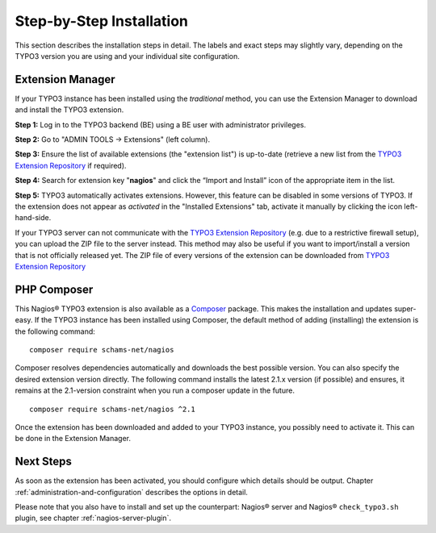 .. ==================================================
.. FOR YOUR INFORMATION
.. --------------------------------------------------
.. -*- coding: utf-8 -*- with BOM.

.. ==================================================
.. DEFINE SOME TEXTROLES
.. --------------------------------------------------
.. role::   underline
.. role::   typoscript(code)
.. role::   ts(typoscript)
   :class:  typoscript
.. role::   php(code)

.. _step-by-step-installation:


Step-by-Step Installation
^^^^^^^^^^^^^^^^^^^^^^^^^

This section describes the installation steps in detail. The labels and exact steps may slightly vary, depending on the TYPO3 version you are using and your individual site configuration.

Extension Manager
"""""""""""""""""

If your TYPO3 instance has been installed using the *traditional* method, you can use the Extension Manager to download and install the TYPO3 extension.

**Step 1:** Log in to the TYPO3 backend (BE) using a BE user with administrator privileges.

**Step 2:** Go to "ADMIN TOOLS -> Extensions" (left column).

**Step 3:** Ensure the list of available extensions (the "extension list") is up-to-date (retrieve a new list from the `TYPO3 Extension Repository <https://extensions.typo3.org/>`_ if required).

**Step 4:** Search for extension key "**nagios**" and click the “Import and Install” icon of the appropriate item in the list.

**Step 5:** TYPO3 automatically activates extensions. However, this feature can be disabled in some versions of TYPO3. If the extension does not appear as *activated* in the "Installed Extensions" tab, activate it manually by clicking the icon left-hand-side.


If your TYPO3 server can not communicate with the `TYPO3 Extension Repository <https://extensions.typo3.org/>`_ (e.g. due to a restrictive firewall setup), you can upload the ZIP file to the server instead. This method may also be useful if you want to import/install a version that is not officially released yet. The ZIP file of every versions of the extension can be downloaded from `TYPO3 Extension Repository <https://extensions.typo3.org/extension/nagios/>`_

PHP Composer
""""""""""""

This Nagios® TYPO3 extension is also available as a `Composer <https://getcomposer.org/>`_ package. This makes the installation and updates super-easy. If the TYPO3 instance has been installed using Composer, the default method of adding (installing) the extension is the following command:

::

   composer require schams-net/nagios

Composer resolves dependencies automatically and downloads the best possible version. You can also specify the desired extension version directly. The following command installs the latest 2.1.x version (if possible) and ensures, it remains at the 2.1-version constraint when you run a composer update in the future.

::

   composer require schams-net/nagios ^2.1

Once the extension has been downloaded and added to your TYPO3 instance, you possibly need to activate it. This can be done in the Extension Manager.


Next Steps
""""""""""

As soon as the extension has been activated, you should configure which details should be output. Chapter :ref:`administration-and-configuration` describes the options in detail.

Please note that you also have to install and set up the counterpart: Nagios® server and Nagios® ``check_typo3.sh`` plugin, see chapter :ref:`nagios-server-plugin`.
